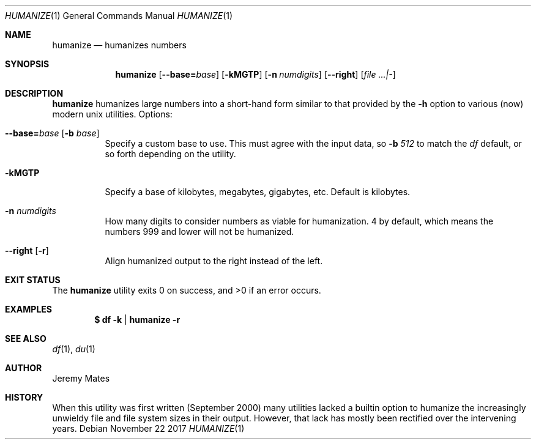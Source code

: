 .Dd November 22 2017
.Dt HUMANIZE 1
.nh
.Os
.Sh NAME
.Nm humanize
.Nd humanizes numbers
.Sh SYNOPSIS
.Bk -words
.Nm
.Op Cm --base= Ns Ar base
.Op Fl kMGTP
.Op Fl n Ar numdigits
.Op Cm --right
.Op Ar file ...|-
.Ek
.Sh DESCRIPTION
.Nm
humanizes large numbers into a short-hand form similar to that
provided by the
.Fl h
option to various (now) modern unix utilities.
Options:
.Bl -tag -width Ds
.It Cm --base= Ns Ar base Op Fl b Ar base
Specify a custom base to use. This must agree with the input data, so
.Fl b Ar 512
to match the
.Pa df
default, or so forth depending on the utility.
.It Fl kMGTP
Specify a base of kilobytes, megabytes, gigabytes, etc. Default is
kilobytes.
.It Fl n Ar numdigits
How many digits to consider numbers as viable for humanization. 4 by
default, which means the numbers 999 and lower will not be humanized.
.It Cm --right Op Fl r
Align humanized output to the right instead of the left.
.El
.Sh EXIT STATUS
.Ex -std
.Sh EXAMPLES
.Dl $ Ic df -k | humanize -r
.Sh SEE ALSO
.Xr df 1 ,
.Xr du 1
.Sh AUTHOR
.An Jeremy Mates
.Sh HISTORY
When this utility was first written (September 2000) many utilities
lacked a builtin option to humanize the increasingly unwieldy file and
file system sizes in their output. However, that lack has mostly been
rectified over the intervening years.
